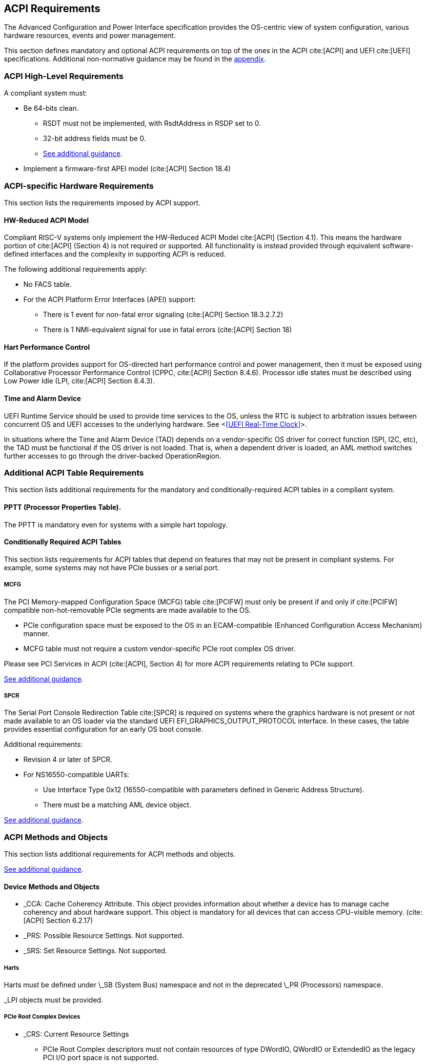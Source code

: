 [[acpi]]
== ACPI Requirements

The Advanced Configuration and Power Interface specification provides the OS-centric view of system configuration, various hardware resources, events and power management.

This section defines mandatory and optional ACPI requirements on top of the ones in the ACPI cite:[ACPI] and UEFI cite:[UEFI] specifications. Additional non-normative guidance may be found in the <<acpi-guidance, appendix>>.

=== ACPI High-Level Requirements

A compliant system must:

* [[acpi-64bit-clean]]Be 64-bits clean.
** RSDT must not be implemented, with RsdtAddress in RSDP set to 0.
** 32-bit address fields must be 0.
** <<acpi-guidance-64bit-clean, See additional guidance>>.
* Implement a firmware-first APEI model (cite:[ACPI] Section 18.4)

=== ACPI-specific Hardware Requirements

This section lists the requirements imposed by ACPI support.

[[acpi-hw-reduced]]
==== HW-Reduced ACPI Model

Compliant RISC-V systems only implement the HW-Reduced ACPI Model cite:[ACPI] (Section 4.1).
This means the hardware portion of cite:[ACPI] (Section 4) is not required or
supported. All functionality is instead provided through equivalent
software-defined interfaces and the complexity in supporting ACPI is reduced.

The following additional requirements apply:

* No FACS table.
* For the ACPI Platform Error Interfaces (APEI) support:
** There is 1 event for non-fatal error signaling (cite:[ACPI] Section 18.3.2.7.2)
** There is 1 NMI-equivalent signal for use in fatal errors (cite:[ACPI] Section 18)

==== Hart Performance Control

If the platform provides support for OS-directed hart performance control and power management,
then it must be exposed using Collaborative Processor Performance Control (CPPC, cite:[ACPI] Section 8.4.6).
Processor idle states must be described using Low Power Idle (LPI, cite:[ACPI] Section 8.4.3).

==== Time and Alarm Device

UEFI Runtime Service should be used to provide time services to the
OS, unless the RTC is subject to arbitration issues between concurrent
OS and UEFI accesses to the underlying hardware. See <<<UEFI Real-Time
Clock>>>.

In situations where the Time and Alarm Device (TAD) depends on a
vendor-specific OS driver for correct function (SPI, I2C, etc), the TAD must
be functional if the OS driver is not loaded. That is, when a dependent
driver is loaded, an AML method switches further accesses to go
through the driver-backed OperationRegion.

=== Additional ACPI Table Requirements

This section lists additional requirements for the mandatory and
conditionally-required ACPI tables in a compliant system.

[[acpi-pptt]]
==== PPTT (Processor Properties Table).

The PPTT is mandatory even for systems with a simple hart topology.

==== Conditionally Required ACPI Tables

This section lists requirements for ACPI tables that depend on
features that may not be present in compliant systems.  For example,
some systems may not have PCIe busses or a serial port.

[[acpi-mcfg]]
===== MCFG

The PCI Memory-mapped Configuration Space (MCFG) table cite:[PCIFW] must only be present
if and only if cite:[PCIFW] compatible non-hot-removable PCIe segments are made available
to the OS.

* PCIe configuration space must be exposed to the OS in an ECAM-compatible (Enhanced Configuration Access Mechanism) manner.
* MCFG table must not require a custom vendor-specific PCIe root complex OS driver.

Please see PCI Services in ACPI (cite:[ACPI], Section 4) for more ACPI requirements relating to PCIe support.

<<acpi-guidance-pcie, See additional guidance>>.

[[acpi-spcr]]
===== SPCR

The Serial Port Console Redirection Table cite:[SPCR] is required on
systems where the graphics hardware is not present or not made
available to an OS loader via the standard UEFI
EFI_GRAPHICS_OUTPUT_PROTOCOL interface. In these cases, the table
provides essential configuration for an early OS boot console.

Additional requirements:

// Version 4 is WIP https://github.com/andreiw/ms-acpi-tables-for-riscv/tree/riscv_plus_improvements
* Revision 4 or later of SPCR.
* For NS16550-compatible UARTs:
** Use Interface Type 0x12 (16550-compatible with parameters defined in
Generic Address Structure).
** There must be a matching AML device object.

<<acpi-guidance-spcr, See additional guidance>>.

[[acpi-aml]]
=== ACPI Methods and Objects

This section lists additional requirements for ACPI methods and
objects.

<<acpi-guidance-aml, See additional guidance>>.

==== Device Methods and Objects

* _CCA: Cache Coherency Attribute. This object provides information
  about whether a device has to manage cache coherency and about
  hardware support. This object is mandatory for all devices that
  can access CPU-visible memory. (cite:[ACPI] Section 6.2.17)
* _PRS: Possible Resource Settings. Not supported.
* _SRS: Set Resource Settings. Not supported.

===== Harts

Harts must be defined under \_SB (System Bus) namespace and not in the deprecated \_PR (Processors) namespace.

_LPI objects must be provided.

===== PCIe Root Complex Devices

* _CRS: Current Resource Settings
** PCIe Root Complex descriptors must not contain resources of type DWordIO, QWordIO or ExtendedIO as the legacy PCI I/O port space is not supported.


